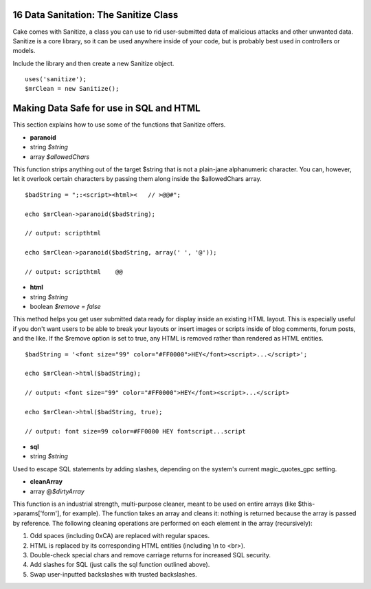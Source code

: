 16 Data Sanitation: The Sanitize Class
--------------------------------------

Cake comes with Sanitize, a class you can use to rid user-submitted data
of malicious attacks and other unwanted data. Sanitize is a core
library, so it can be used anywhere inside of your code, but is probably
best used in controllers or models.

Include the library and then create a new Sanitize object.

::

    uses('sanitize');
    $mrClean = new Sanitize();

Making Data Safe for use in SQL and HTML
----------------------------------------

This section explains how to use some of the functions that Sanitize
offers.

-  **paranoid**
-  string *$string*
-  array *$allowedChars*

This function strips anything out of the target $string that is not a
plain-jane alphanumeric character. You can, however, let it overlook
certain characters by passing them along inside the $allowedChars array.

::

    $badString = ";:<script><html><   // >@@#";

    echo $mrClean->paranoid($badString);

    // output: scripthtml

    echo $mrClean->paranoid($badString, array(' ', '@'));

    // output: scripthtml    @@

-  **html**
-  string *$string*
-  boolean *$remove = false*

This method helps you get user submitted data ready for display inside
an existing HTML layout. This is especially useful if you don't want
users to be able to break your layouts or insert images or scripts
inside of blog comments, forum posts, and the like. If the $remove
option is set to true, any HTML is removed rather than rendered as HTML
entities.

::

    $badString = '<font size="99" color="#FF0000">HEY</font><script>...</script>';

    echo $mrClean->html($badString);

    // output: <font size="99" color="#FF0000">HEY</font><script>...</script>

    echo $mrClean->html($badString, true);

    // output: font size=99 color=#FF0000 HEY fontscript...script

-  **sql**
-  string *$string*

Used to escape SQL statements by adding slashes, depending on the
system's current magic\_quotes\_gpc setting.

-  **cleanArray**
-  array @\ *$dirtyArray*

This function is an industrial strength, multi-purpose cleaner, meant to
be used on entire arrays (like $this->params['form'], for example). The
function takes an array and cleans it: nothing is returned because the
array is passed by reference. The following cleaning operations are
performed on each element in the array (recursively):

#. Odd spaces (including 0xCA) are replaced with regular spaces.

#. HTML is replaced by its corresponding HTML entities (including \\n to
   <br>).

#. Double-check special chars and remove carriage returns for increased
   SQL security.

#. Add slashes for SQL (just calls the sql function outlined above).

#. Swap user-inputted backslashes with trusted backslashes.

